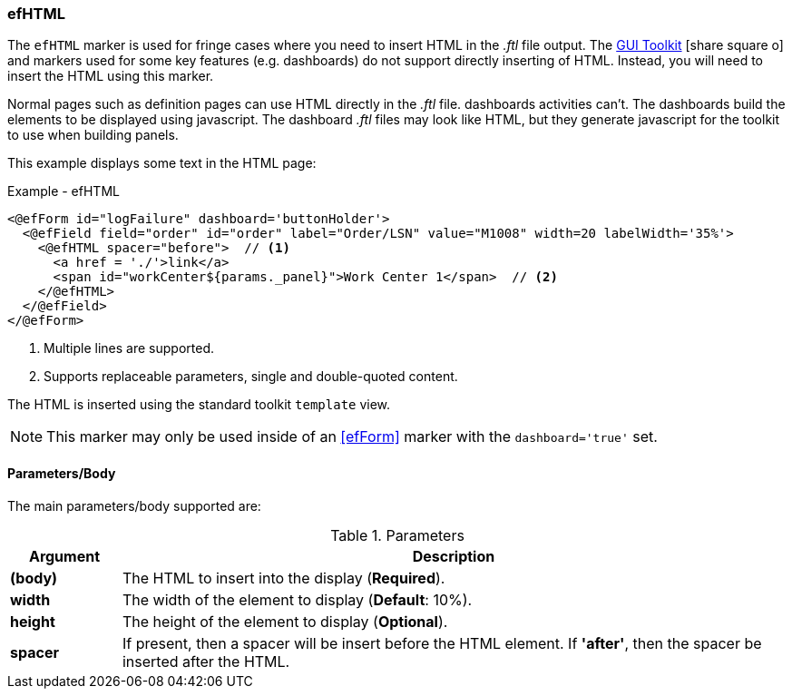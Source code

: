 
=== efHTML

The `efHTML` marker is used for fringe cases where you need to insert HTML in the _.ftl_
file output. The
link:guide.html#gui-toolkit[GUI Toolkit^] icon:share-square-o[role="link-blue"]
and markers used for some key features (e.g. dashboards)
do not support directly inserting of HTML.  Instead, you will need to insert the HTML
using this marker.

Normal pages such as definition pages can use HTML directly in the _.ftl_ file.
dashboards activities can't.  The dashboards build the elements to be displayed using
javascript.  The dashboard _.ftl_ files may look like HTML, but they generate javascript
for the toolkit to use when building panels.

This example displays some text in the HTML page:

[source,html]
.Example - efHTML
----
<@efForm id="logFailure" dashboard='buttonHolder'>
  <@efField field="order" id="order" label="Order/LSN" value="M1008" width=20 labelWidth='35%'>
    <@efHTML spacer="before">  // <.>
      <a href = './'>link</a>
      <span id="workCenter${params._panel}">Work Center 1</span>  // <.>
    </@efHTML>
  </@efField>
</@efForm>
----
<.> Multiple lines are supported.
<.> Supports replaceable parameters, single and double-quoted content.

The HTML is inserted using the standard toolkit `template` view.

NOTE: This marker may only be used inside of an <<efForm>> marker with the
      `dashboard='true'` set.

==== Parameters/Body

The main parameters/body supported are:

.Parameters
[cols="1,6"]
|===
|Argument|Description

|*(body)*       | The HTML to insert into the display (*Required*).
|*width*        | The width of the element to display (*Default*: 10%).
|*height*       | The height of the element to display (*Optional*).
|*spacer*       | If present, then a spacer will be insert before the HTML element.
                  If *'after'*, then the spacer be inserted after the HTML.
|===

